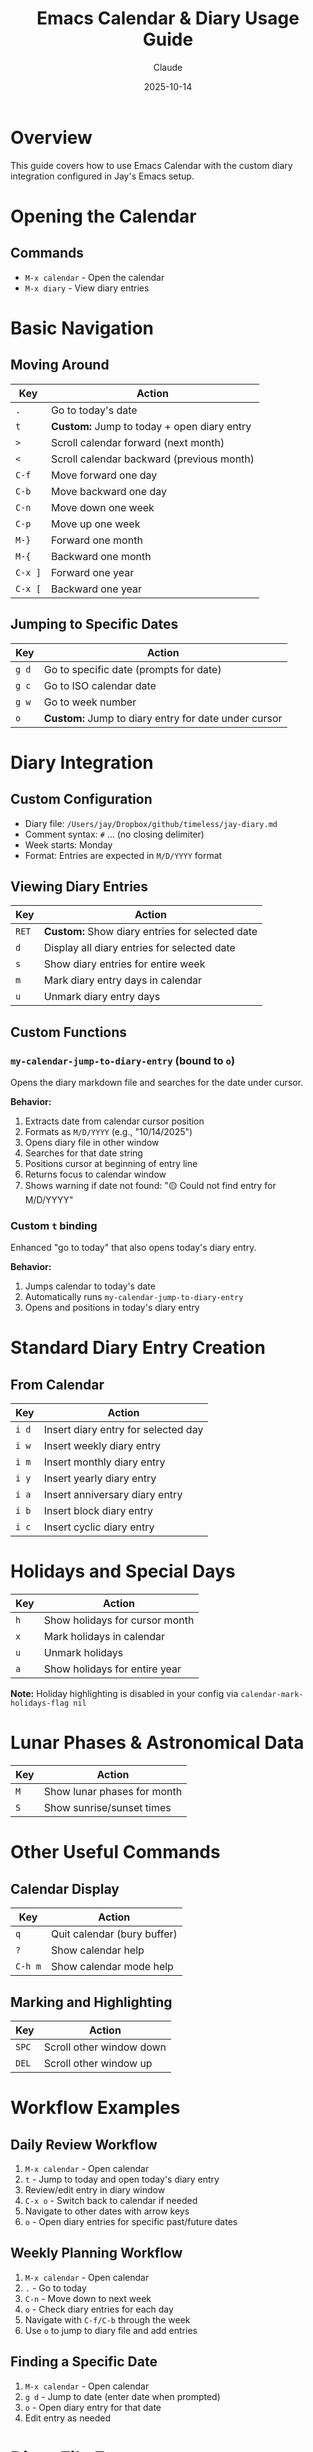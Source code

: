 #+TITLE: Emacs Calendar & Diary Usage Guide
#+DATE: 2025-10-14
#+AUTHOR: Claude

* Overview
This guide covers how to use Emacs Calendar with the custom diary integration configured in Jay's Emacs setup.

* Opening the Calendar

** Commands
- =M-x calendar= - Open the calendar
- =M-x diary= - View diary entries

* Basic Navigation

** Moving Around
| Key       | Action                          |
|-----------+---------------------------------|
| =.=       | Go to today's date              |
| =t=       | **Custom:** Jump to today + open diary entry |
| =>=       | Scroll calendar forward (next month) |
| =<=       | Scroll calendar backward (previous month) |
| =C-f=     | Move forward one day            |
| =C-b=     | Move backward one day           |
| =C-n=     | Move down one week              |
| =C-p=     | Move up one week                |
| =M-}=     | Forward one month               |
| =M-{=     | Backward one month              |
| =C-x ]=   | Forward one year                |
| =C-x [=   | Backward one year               |

** Jumping to Specific Dates
| Key     | Action                          |
|---------+---------------------------------|
| =g d=   | Go to specific date (prompts for date) |
| =g c=   | Go to ISO calendar date         |
| =g w=   | Go to week number               |
| =o=     | **Custom:** Jump to diary entry for date under cursor |

* Diary Integration

** Custom Configuration
- Diary file: =/Users/jay/Dropbox/github/timeless/jay-diary.md=
- Comment syntax: =#= ... (no closing delimiter)
- Week starts: Monday
- Format: Entries are expected in =M/D/YYYY= format

** Viewing Diary Entries
| Key     | Action                          |
|---------+---------------------------------|
| =RET=   | **Custom:** Show diary entries for selected date |
| =d=     | Display all diary entries for selected date |
| =s=     | Show diary entries for entire week |
| =m=     | Mark diary entry days in calendar |
| =u=     | Unmark diary entry days         |

** Custom Functions

*** =my-calendar-jump-to-diary-entry= (bound to =o=)
Opens the diary markdown file and searches for the date under cursor.

*Behavior:*
1. Extracts date from calendar cursor position
2. Formats as =M/D/YYYY= (e.g., "10/14/2025")
3. Opens diary file in other window
4. Searches for that date string
5. Positions cursor at beginning of entry line
6. Returns focus to calendar window
7. Shows warning if date not found: "🟡 Could not find entry for M/D/YYYY"

*** Custom =t= binding
Enhanced "go to today" that also opens today's diary entry.

*Behavior:*
1. Jumps calendar to today's date
2. Automatically runs =my-calendar-jump-to-diary-entry=
3. Opens and positions in today's diary entry

* Standard Diary Entry Creation

** From Calendar
| Key     | Action                          |
|---------+---------------------------------|
| =i d=   | Insert diary entry for selected day |
| =i w=   | Insert weekly diary entry       |
| =i m=   | Insert monthly diary entry      |
| =i y=   | Insert yearly diary entry       |
| =i a=   | Insert anniversary diary entry  |
| =i b=   | Insert block diary entry        |
| =i c=   | Insert cyclic diary entry       |

* Holidays and Special Days

| Key     | Action                          |
|---------+---------------------------------|
| =h=     | Show holidays for cursor month  |
| =x=     | Mark holidays in calendar       |
| =u=     | Unmark holidays                 |
| =a=     | Show holidays for entire year   |

*Note:* Holiday highlighting is disabled in your config via =calendar-mark-holidays-flag nil=

* Lunar Phases & Astronomical Data

| Key     | Action                          |
|---------+---------------------------------|
| =M=     | Show lunar phases for month     |
| =S=     | Show sunrise/sunset times       |

* Other Useful Commands

** Calendar Display
| Key     | Action                          |
|---------+---------------------------------|
| =q=     | Quit calendar (bury buffer)     |
| =?=     | Show calendar help              |
| =C-h m= | Show calendar mode help         |

** Marking and Highlighting
| Key     | Action                          |
|---------+---------------------------------|
| =SPC=   | Scroll other window down        |
| =DEL=   | Scroll other window up          |

* Workflow Examples

** Daily Review Workflow
1. =M-x calendar= - Open calendar
2. =t= - Jump to today and open today's diary entry
3. Review/edit entry in diary window
4. =C-x o= - Switch back to calendar if needed
5. Navigate to other dates with arrow keys
6. =o= - Open diary entries for specific past/future dates

** Weekly Planning Workflow
1. =M-x calendar= - Open calendar
2. =.= - Go to today
3. =C-n= - Move down to next week
4. =o= - Check diary entries for each day
5. Navigate with =C-f/C-b= through the week
6. Use =o= to jump to diary file and add entries

** Finding a Specific Date
1. =M-x calendar= - Open calendar
2. =g d= - Jump to date (enter date when prompted)
3. =o= - Open diary entry for that date
4. Edit entry as needed

* Diary File Format

Your diary uses Markdown format (=jay-diary.md=) with these conventions:

** Date Format
Entries should be formatted as: =M/D/YYYY=

Example:
#+begin_example
# 10/14/2025
Had a great day working on Emacs configuration.

# 10/15/2025
Meeting with team at 2pm.
#+end_example

** Comments
Lines starting with =#= can be used as comments (configured via =diary-comment-start=).

* Tips and Tricks

1. **Quick Today Access:** Press =t= to instantly jump to today's diary entry
2. **Calendar as Journal Navigator:** Keep calendar open in a split window while editing diary
3. **Date Discovery:** Use calendar to find day-of-week for any date, then press =o= to create/view entry
4. **Month Overview:** Press =RET= to see all diary entries for a date in the diary display buffer
5. **Focus Management:** Custom functions preserve window focus by returning to calendar window

* Configuration Reference

Your calendar is configured with:
- Week starts on Monday (=calendar-week-start-day 1=)
- Holidays not highlighted (=calendar-mark-holidays-flag nil=)
- Diary entries marked in calendar (=calendar-mark-diary-entries-flag t=)
- Diary shown on calendar open (=calendar-view-diary-initially-flag t=)
- Fancy diary display (=diary-display-function 'diary-fancy-display=)

* Troubleshooting

** "Could not find entry for date"
If =o= shows this message, the date string doesn't exist in your diary file. The search looks for exact =M/D/YYYY= format.

**Solution:** Manually add the date to your diary file in the expected format.

** Diary not showing entries
Check that:
1. =diary-file= points to correct file: =/Users/jay/Dropbox/github/timeless/jay-diary.md=
2. Dates in diary file use =M/D/YYYY= format
3. File is accessible and not locked

** Calendar keybindings not working
Ensure =calendar-mode-map= customizations are loaded:
- Check that =(with-eval-after-load 'calendar ...)= has been evaluated
- Restart Emacs if needed

* Related Resources

- =C-h m= in calendar-mode for full list of standard bindings
- =M-x describe-function RET calendar= for calendar documentation
- =M-x describe-function RET diary= for diary documentation
- [[info:emacs#Calendar/Diary][Emacs Manual: Calendar/Diary]]
